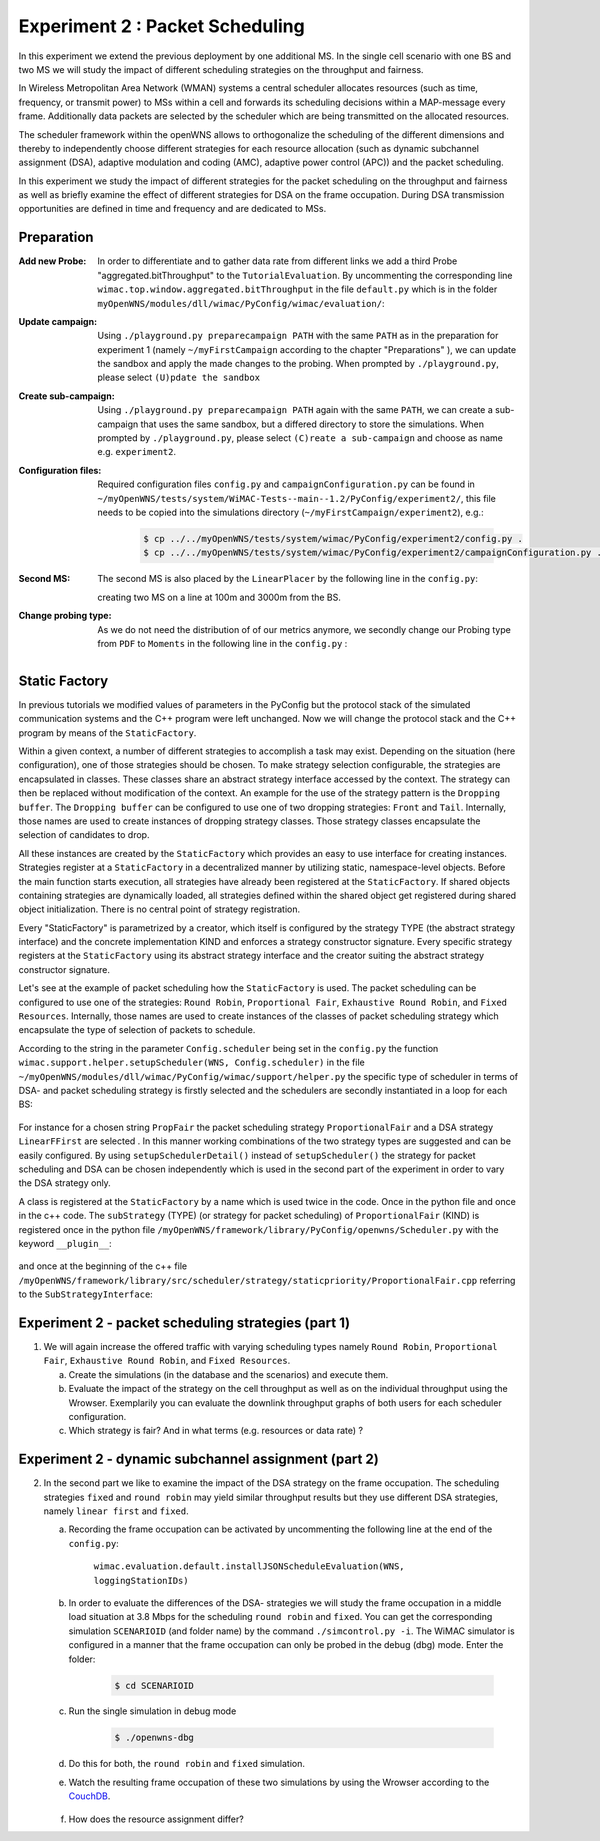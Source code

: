 #################################
Experiment 2 : Packet Scheduling
#################################

In this experiment we extend the previous deployment by one additional MS. In 
the single cell scenario with one BS and two MS we will study the impact of 
different scheduling strategies on the throughput and fairness.

In Wireless Metropolitan Area Network (WMAN) systems a central scheduler allocates
resources (such as time, frequency, or transmit power) to MSs within a cell and 
forwards its scheduling decisions within a MAP-message every frame. Additionally
data packets are selected by the scheduler which are being transmitted on the 
allocated resources. 

The scheduler framework within the openWNS allows to orthogonalize the 
scheduling of the different dimensions and thereby to independently choose
different strategies for each resource allocation (such as dynamic subchannel assignment (DSA),
adaptive modulation and coding (AMC), adaptive power control (APC)) and the packet 
scheduling. 

In this experiment we study the impact of different strategies for the 
packet scheduling on the throughput and fairness as well as briefly examine the
effect of different strategies for DSA on the frame occupation. During DSA 
transmission opportunities are defined in time and frequency and are dedicated 
to MSs.



************
Preparation
************


:Add new Probe:
  In order to differentiate and to gather data rate from different links we add 
  a third Probe "aggregated.bitThroughput" to the ``TutorialEvaluation``. By 
  uncommenting the corresponding line ``wimac.top.window.aggregated.bitThroughput``
  in the file ``default.py`` which is in the folder 
  ``myOpenWNS/modules/dll/wimac/PyConfig/wimac/evaluation/``:

  .. literalinclude:: ../../../../../.createManualsWorkingDir/wimac.tutorial.experiment2.evaluating.tutorialEvaluation
     :language: python

:Update campaign:
  Using ``./playground.py preparecampaign PATH`` with the same ``PATH``
  as in the preparation for experiment 1 (namely ``~/myFirstCampaign`` according
  to the chapter "Preparations" ), we can update the sandbox and apply the made 
  changes to the probing. When prompted by ``./playground.py``, please select 
  ``(U)pdate the sandbox``


:Create sub-campaign:
  Using ``./playground.py preparecampaign PATH`` again with the same ``PATH``, we can 
  create a sub-campaign that uses the same sandbox, but a differed directory to 
  store the simulations. When prompted by ``./playground.py``, please select 
  ``(C)reate a sub-campaign`` and choose as name e.g. ``experiment2``.


:Configuration files:
  Required configuration files ``config.py`` and ``campaignConfiguration.py`` 
  can be found in ``~/myOpenWNS/tests/system/WiMAC-Tests--main--1.2/PyConfig/experiment2/``,
  this file needs to be copied into the simulations directory 
  (``~/myFirstCampaign/experiment2``), e.g.:

   .. code-block:: bash

     $ cp ../../myOpenWNS/tests/system/wimac/PyConfig/experiment2/config.py .
     $ cp ../../myOpenWNS/tests/system/wimac/PyConfig/experiment2/campaignConfiguration.py .


:Second MS:
  The second MS is also placed by the ``LinearPlacer`` by the following line in 
  the ``config.py``:

  .. literalinclude:: ../../../../../.createManualsWorkingDir/wimac.tutorial.experiment2.config.scenario
     :language: python

  creating two MS on a line at 100m and 3000m from the BS.


:Change probing type:
  As we do not need the distribution of of our metrics anymore, we secondly change
  our Probing type from ``PDF`` to ``Moments`` in the following line in the ``config.py`` :

   .. literalinclude:: ../../../../../.createManualsWorkingDir/wimac.tutorial.experiment2.config.probing
      :language: python
      
*******************
Static Factory
*******************
In previous tutorials we modified values of parameters in the PyConfig but the 
protocol stack of the simulated communication systems and the C++ program were 
left unchanged. Now we will change the protocol stack and the C++ program by means 
of the ``StaticFactory``. 

Within a given context, a number of different strategies to accomplish a task may
exist. Depending on the situation (here configuration), one of those strategies 
should be chosen. To make strategy selection configurable, the strategies are 
encapsulated in classes. These classes share an abstract strategy interface 
accessed by the context. The strategy can then be replaced without modification 
of the context. 
An example for the use of the strategy pattern is the ``Dropping buffer``.
The ``Dropping buffer`` can be configured to use one of two dropping strategies: ``Front``
and ``Tail``. Internally, those names are used to create instances of dropping strategy
classes. Those strategy classes encapsulate the selection of candidates to drop.

All these instances are created by the ``StaticFactory`` which provides an easy to 
use interface for creating instances. Strategies register at a ``StaticFactory``
in a decentralized manner by utilizing static, namespace-level objects. Before
the main function starts execution, all strategies have already been registered 
at the ``StaticFactory``. If shared objects containing strategies are dynamically
loaded, all strategies defined within the shared object get registered during 
shared object initialization. There is no central point of strategy registration.

Every "StaticFactory" is parametrized by a creator, which itself is configured by
the strategy TYPE (the abstract strategy interface) and the concrete 
implementation KIND and enforces a strategy constructor signature. Every specific 
strategy registers at the ``StaticFactory`` using its abstract strategy interface
and the creator suiting the abstract strategy constructor signature. 

Let's see at the example of packet scheduling how the ``StaticFactory`` is used. 
The packet scheduling can be configured to use one of the strategies:
``Round Robin``, ``Proportional Fair``, ``Exhaustive Round Robin``, and 
``Fixed Resources``. Internally, those names are used to create instances of 
the classes of packet scheduling strategy which encapsulate the type of selection 
of packets to schedule.

According to the string in the parameter ``Config.scheduler`` being set in the 
``config.py`` the function 
``wimac.support.helper.setupScheduler(WNS, Config.scheduler)`` in the file 
``~/myOpenWNS/modules/dll/wimac/PyConfig/wimac/support/helper.py`` 
the specific type of scheduler in terms of DSA- and packet scheduling strategy 
is firstly selected and the schedulers are secondly instantiated in a loop for 
each BS:

    .. literalinclude:: ../../../../../.createManualsWorkingDir/wimac.tutorial.experiment2.staticFactory.substrategy.ProportionalFair.helper.py
       :language: python

For instance for a chosen string ``PropFair`` the packet scheduling strategy 
``ProportionalFair`` and a DSA strategy ``LinearFFirst`` are selected . In this 
manner working combinations of the two strategy types are suggested and can be 
easily configured. By using ``setupSchedulerDetail()`` instead of 
``setupScheduler()`` the strategy for packet scheduling and DSA can be chosen 
independently which is used in the second part of the experiment in order to vary
the DSA strategy only.

A class is registered at the ``StaticFactory`` by a name which is used twice 
in the code. Once in the python file and once in the c++ code. 
The ``subStrategy`` (TYPE) (or strategy for packet scheduling) of 
``ProportionalFair`` (KIND) is registered once in the python file 
``/myOpenWNS/framework/library/PyConfig/openwns/Scheduler.py`` with 
the keyword ``__plugin__``:

  .. literalinclude:: ../../../../../.createManualsWorkingDir/wimac.tutorial.experiment2.staticFactory.substrategy.ProportionalFair.openwns.Scheduler.py
     :language: python

and once at the beginning of the c++ file ``/myOpenWNS/framework/library/src/scheduler/strategy/staticpriority/ProportionalFair.cpp`` 
referring to the ``SubStrategyInterface``:

  .. literalinclude:: ../../../../../.createManualsWorkingDir/wimac.tutorial.experiment2.staticFactory.substrategy.ProportionalFair.cpp
     :language: c++


*******************************************************
Experiment 2 - packet scheduling strategies (part 1) 
*******************************************************

1. We will again increase the offered traffic with varying scheduling types namely 
   ``Round Robin``, ``Proportional Fair``, ``Exhaustive Round Robin``, and 
   ``Fixed Resources``.

   a. Create the simulations (in the database and the scenarios) and execute them.

   #. Evaluate the impact of the strategy on the cell throughput as well as on 
      the individual throughput using the Wrowser. Exemplarily you can evaluate the
      downlink throughput graphs of both users for each scheduler configuration.
      
   #. Which strategy is fair? And in what terms (e.g. resources or data rate) ?



*******************************************************
Experiment 2 - dynamic subchannel assignment (part 2) 
*******************************************************

2. In the second part we like to examine the impact of the DSA strategy on the frame
   occupation. The scheduling strategies ``fixed`` and ``round robin`` may yield similar 
   throughput results but they use different DSA strategies, namely ``linear first`` 
   and ``fixed``.
      
   a. Recording the frame occupation can be activated by uncommenting the
      following line at the end of the ``config.py``:
       
            ``wimac.evaluation.default.installJSONScheduleEvaluation(WNS, loggingStationIDs)``
      
   #. In order to evaluate the differences of the DSA- strategies we will study 
      the frame occupation in a middle load situation at 3.8 Mbps for the scheduling 
      ``round robin`` and ``fixed``. You can get the corresponding simulation 
      ``SCENARIOID`` (and folder name) by the command ``./simcontrol.py -i``. The WiMAC 
      simulator is configured in a manner that the frame occupation can only be 
      probed in the debug (dbg) mode. Enter the folder:
        
        .. code-block:: bash

            $ cd SCENARIOID
        
   #. Run the single simulation in debug mode
        
        .. code-block:: bash

            $ ./openwns-dbg
   #. Do this for both, the ``round robin`` and ``fixed`` simulation.
        
   #. Watch the resulting frame occupation of these two simulations by using the
      Wrowser according to the CouchDB_.
        
        .. _CouchDB: http://docs.openwns.org/UsersGuide/CouchDB.html
   
   #.  How does the resource assignment differ? 

